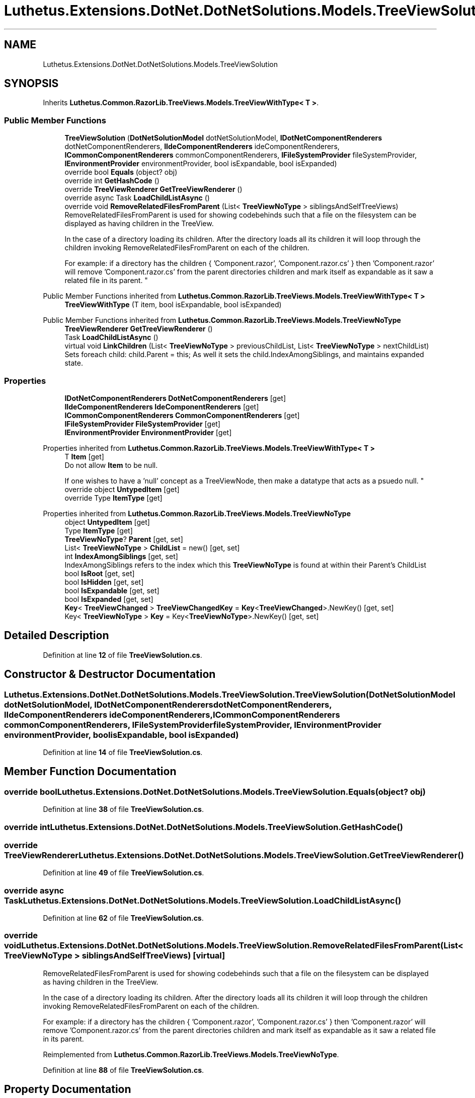 .TH "Luthetus.Extensions.DotNet.DotNetSolutions.Models.TreeViewSolution" 3 "Version 1.0.0" "Luthetus.Ide" \" -*- nroff -*-
.ad l
.nh
.SH NAME
Luthetus.Extensions.DotNet.DotNetSolutions.Models.TreeViewSolution
.SH SYNOPSIS
.br
.PP
.PP
Inherits \fBLuthetus\&.Common\&.RazorLib\&.TreeViews\&.Models\&.TreeViewWithType< T >\fP\&.
.SS "Public Member Functions"

.in +1c
.ti -1c
.RI "\fBTreeViewSolution\fP (\fBDotNetSolutionModel\fP dotNetSolutionModel, \fBIDotNetComponentRenderers\fP dotNetComponentRenderers, \fBIIdeComponentRenderers\fP ideComponentRenderers, \fBICommonComponentRenderers\fP commonComponentRenderers, \fBIFileSystemProvider\fP fileSystemProvider, \fBIEnvironmentProvider\fP environmentProvider, bool isExpandable, bool isExpanded)"
.br
.ti -1c
.RI "override bool \fBEquals\fP (object? obj)"
.br
.ti -1c
.RI "override int \fBGetHashCode\fP ()"
.br
.ti -1c
.RI "override \fBTreeViewRenderer\fP \fBGetTreeViewRenderer\fP ()"
.br
.ti -1c
.RI "override async Task \fBLoadChildListAsync\fP ()"
.br
.ti -1c
.RI "override void \fBRemoveRelatedFilesFromParent\fP (List< \fBTreeViewNoType\fP > siblingsAndSelfTreeViews)"
.br
.RI "RemoveRelatedFilesFromParent is used for showing codebehinds such that a file on the filesystem can be displayed as having children in the TreeView\&.
.br

.br
 In the case of a directory loading its children\&. After the directory loads all its children it will loop through the children invoking RemoveRelatedFilesFromParent on each of the children\&.
.br

.br
 For example: if a directory has the children { 'Component\&.razor', 'Component\&.razor\&.cs' } then 'Component\&.razor' will remove 'Component\&.razor\&.cs' from the parent directories children and mark itself as expandable as it saw a related file in its parent\&. "
.in -1c

Public Member Functions inherited from \fBLuthetus\&.Common\&.RazorLib\&.TreeViews\&.Models\&.TreeViewWithType< T >\fP
.in +1c
.ti -1c
.RI "\fBTreeViewWithType\fP (T item, bool isExpandable, bool isExpanded)"
.br
.in -1c

Public Member Functions inherited from \fBLuthetus\&.Common\&.RazorLib\&.TreeViews\&.Models\&.TreeViewNoType\fP
.in +1c
.ti -1c
.RI "\fBTreeViewRenderer\fP \fBGetTreeViewRenderer\fP ()"
.br
.ti -1c
.RI "Task \fBLoadChildListAsync\fP ()"
.br
.ti -1c
.RI "virtual void \fBLinkChildren\fP (List< \fBTreeViewNoType\fP > previousChildList, List< \fBTreeViewNoType\fP > nextChildList)"
.br
.RI "Sets foreach child: child\&.Parent = this; As well it sets the child\&.IndexAmongSiblings, and maintains expanded state\&. "
.in -1c
.SS "Properties"

.in +1c
.ti -1c
.RI "\fBIDotNetComponentRenderers\fP \fBDotNetComponentRenderers\fP\fR [get]\fP"
.br
.ti -1c
.RI "\fBIIdeComponentRenderers\fP \fBIdeComponentRenderers\fP\fR [get]\fP"
.br
.ti -1c
.RI "\fBICommonComponentRenderers\fP \fBCommonComponentRenderers\fP\fR [get]\fP"
.br
.ti -1c
.RI "\fBIFileSystemProvider\fP \fBFileSystemProvider\fP\fR [get]\fP"
.br
.ti -1c
.RI "\fBIEnvironmentProvider\fP \fBEnvironmentProvider\fP\fR [get]\fP"
.br
.in -1c

Properties inherited from \fBLuthetus\&.Common\&.RazorLib\&.TreeViews\&.Models\&.TreeViewWithType< T >\fP
.in +1c
.ti -1c
.RI "T \fBItem\fP\fR [get]\fP"
.br
.RI "Do not allow \fBItem\fP to be null\&.
.br

.br
 If one wishes to have a 'null' concept as a TreeViewNode, then make a datatype that acts as a psuedo null\&. "
.ti -1c
.RI "override object \fBUntypedItem\fP\fR [get]\fP"
.br
.ti -1c
.RI "override Type \fBItemType\fP\fR [get]\fP"
.br
.in -1c

Properties inherited from \fBLuthetus\&.Common\&.RazorLib\&.TreeViews\&.Models\&.TreeViewNoType\fP
.in +1c
.ti -1c
.RI "object \fBUntypedItem\fP\fR [get]\fP"
.br
.ti -1c
.RI "Type \fBItemType\fP\fR [get]\fP"
.br
.ti -1c
.RI "\fBTreeViewNoType\fP? \fBParent\fP\fR [get, set]\fP"
.br
.ti -1c
.RI "List< \fBTreeViewNoType\fP > \fBChildList\fP = new()\fR [get, set]\fP"
.br
.ti -1c
.RI "int \fBIndexAmongSiblings\fP\fR [get, set]\fP"
.br
.RI "IndexAmongSiblings refers to the index which this \fBTreeViewNoType\fP is found at within their Parent's ChildList "
.ti -1c
.RI "bool \fBIsRoot\fP\fR [get, set]\fP"
.br
.ti -1c
.RI "bool \fBIsHidden\fP\fR [get, set]\fP"
.br
.ti -1c
.RI "bool \fBIsExpandable\fP\fR [get, set]\fP"
.br
.ti -1c
.RI "bool \fBIsExpanded\fP\fR [get, set]\fP"
.br
.ti -1c
.RI "\fBKey\fP< \fBTreeViewChanged\fP > \fBTreeViewChangedKey\fP = \fBKey\fP<\fBTreeViewChanged\fP>\&.NewKey()\fR [get, set]\fP"
.br
.ti -1c
.RI "Key< \fBTreeViewNoType\fP > \fBKey\fP = Key<\fBTreeViewNoType\fP>\&.NewKey()\fR [get, set]\fP"
.br
.in -1c
.SH "Detailed Description"
.PP 
Definition at line \fB12\fP of file \fBTreeViewSolution\&.cs\fP\&.
.SH "Constructor & Destructor Documentation"
.PP 
.SS "Luthetus\&.Extensions\&.DotNet\&.DotNetSolutions\&.Models\&.TreeViewSolution\&.TreeViewSolution (\fBDotNetSolutionModel\fP dotNetSolutionModel, \fBIDotNetComponentRenderers\fP dotNetComponentRenderers, \fBIIdeComponentRenderers\fP ideComponentRenderers, \fBICommonComponentRenderers\fP commonComponentRenderers, \fBIFileSystemProvider\fP fileSystemProvider, \fBIEnvironmentProvider\fP environmentProvider, bool isExpandable, bool isExpanded)"

.PP
Definition at line \fB14\fP of file \fBTreeViewSolution\&.cs\fP\&.
.SH "Member Function Documentation"
.PP 
.SS "override bool Luthetus\&.Extensions\&.DotNet\&.DotNetSolutions\&.Models\&.TreeViewSolution\&.Equals (object? obj)"

.PP
Definition at line \fB38\fP of file \fBTreeViewSolution\&.cs\fP\&.
.SS "override int Luthetus\&.Extensions\&.DotNet\&.DotNetSolutions\&.Models\&.TreeViewSolution\&.GetHashCode ()"

.SS "override \fBTreeViewRenderer\fP Luthetus\&.Extensions\&.DotNet\&.DotNetSolutions\&.Models\&.TreeViewSolution\&.GetTreeViewRenderer ()"

.PP
Definition at line \fB49\fP of file \fBTreeViewSolution\&.cs\fP\&.
.SS "override async Task Luthetus\&.Extensions\&.DotNet\&.DotNetSolutions\&.Models\&.TreeViewSolution\&.LoadChildListAsync ()"

.PP
Definition at line \fB62\fP of file \fBTreeViewSolution\&.cs\fP\&.
.SS "override void Luthetus\&.Extensions\&.DotNet\&.DotNetSolutions\&.Models\&.TreeViewSolution\&.RemoveRelatedFilesFromParent (List< \fBTreeViewNoType\fP > siblingsAndSelfTreeViews)\fR [virtual]\fP"

.PP
RemoveRelatedFilesFromParent is used for showing codebehinds such that a file on the filesystem can be displayed as having children in the TreeView\&.
.br

.br
 In the case of a directory loading its children\&. After the directory loads all its children it will loop through the children invoking RemoveRelatedFilesFromParent on each of the children\&.
.br

.br
 For example: if a directory has the children { 'Component\&.razor', 'Component\&.razor\&.cs' } then 'Component\&.razor' will remove 'Component\&.razor\&.cs' from the parent directories children and mark itself as expandable as it saw a related file in its parent\&. 
.PP
Reimplemented from \fBLuthetus\&.Common\&.RazorLib\&.TreeViews\&.Models\&.TreeViewNoType\fP\&.
.PP
Definition at line \fB88\fP of file \fBTreeViewSolution\&.cs\fP\&.
.SH "Property Documentation"
.PP 
.SS "\fBICommonComponentRenderers\fP Luthetus\&.Extensions\&.DotNet\&.DotNetSolutions\&.Models\&.TreeViewSolution\&.CommonComponentRenderers\fR [get]\fP"

.PP
Definition at line \fB34\fP of file \fBTreeViewSolution\&.cs\fP\&.
.SS "\fBIDotNetComponentRenderers\fP Luthetus\&.Extensions\&.DotNet\&.DotNetSolutions\&.Models\&.TreeViewSolution\&.DotNetComponentRenderers\fR [get]\fP"

.PP
Definition at line \fB32\fP of file \fBTreeViewSolution\&.cs\fP\&.
.SS "\fBIEnvironmentProvider\fP Luthetus\&.Extensions\&.DotNet\&.DotNetSolutions\&.Models\&.TreeViewSolution\&.EnvironmentProvider\fR [get]\fP"

.PP
Definition at line \fB36\fP of file \fBTreeViewSolution\&.cs\fP\&.
.SS "\fBIFileSystemProvider\fP Luthetus\&.Extensions\&.DotNet\&.DotNetSolutions\&.Models\&.TreeViewSolution\&.FileSystemProvider\fR [get]\fP"

.PP
Definition at line \fB35\fP of file \fBTreeViewSolution\&.cs\fP\&.
.SS "\fBIIdeComponentRenderers\fP Luthetus\&.Extensions\&.DotNet\&.DotNetSolutions\&.Models\&.TreeViewSolution\&.IdeComponentRenderers\fR [get]\fP"

.PP
Definition at line \fB33\fP of file \fBTreeViewSolution\&.cs\fP\&.

.SH "Author"
.PP 
Generated automatically by Doxygen for Luthetus\&.Ide from the source code\&.
